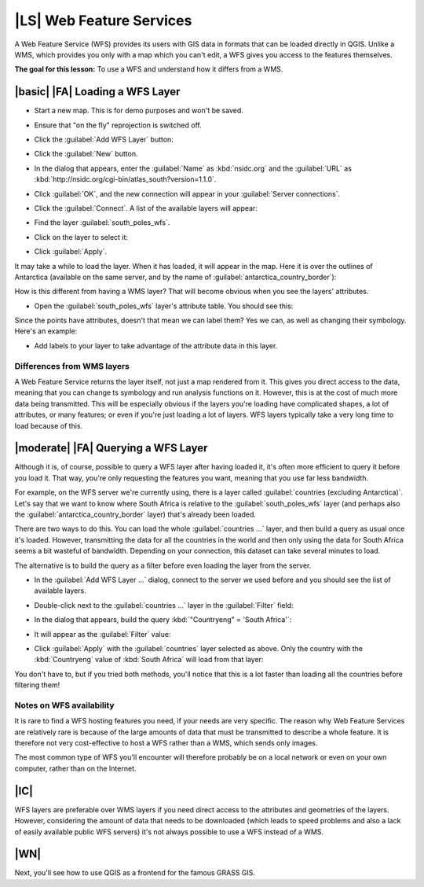 |LS| Web Feature Services
===============================================================================

A Web Feature Service (WFS) provides its users with GIS data in formats that
can be loaded directly in QGIS. Unlike a WMS, which provides you only with a
map which you can't edit, a WFS gives you access to the features themselves.

**The goal for this lesson:** To use a WFS and understand how it differs from a
WMS.

|basic| |FA| Loading a WFS Layer
-------------------------------------------------------------------------------

* Start a new map. This is for demo purposes and won't be saved.
* Ensure that "on the fly" reprojection is switched off.
* Click the :guilabel:`Add WFS Layer` button:

  .. image:: ../_static/online_resources/017.png
     :align: center

* Click the :guilabel:`New` button.
* In the dialog that appears, enter the :guilabel:`Name` as :kbd:`nsidc.org`
  and the :guilabel:`URL` as
  :kbd:`http://nsidc.org/cgi-bin/atlas_south?version=1.1.0`.

  .. image:: ../_static/online_resources/019.png
     :align: center

* Click :guilabel:`OK`, and the new connection will appear in your
  :guilabel:`Server connections`.
* Click the :guilabel:`Connect`. A list of the available layers will appear:

  .. image:: ../_static/online_resources/020.png
     :align: center

* Find the layer :guilabel:`south_poles_wfs`.
* Click on the layer to select it:

  .. image:: ../_static/online_resources/021.png
     :align: center

* Click :guilabel:`Apply`.

It may take a while to load the layer. When it has loaded, it will appear in
the map. Here it is over the outlines of Antarctica (available on the same
server, and by the name of :guilabel:`antarctica_country_border`):

.. image:: ../_static/online_resources/022.png
   :align: center

How is this different from having a WMS layer? That will become obvious when
you see the layers' attributes.

* Open the :guilabel:`south_poles_wfs` layer's attribute table. You should see
  this:

.. image:: ../_static/online_resources/023.png
   :align: center

Since the points have attributes, doesn't that mean we can label them? Yes we
can, as well as changing their symbology. Here's an example:

.. image:: ../_static/online_resources/024.png
   :align: center

* Add labels to your layer to take advantage of the attribute data in this
  layer.

Differences from WMS layers
...............................................................................

A Web Feature Service returns the layer itself, not just a map rendered from
it. This gives you direct access to the data, meaning that you can change ts
symbology and run analysis functions on it. However, this is at the cost of
much more data being transmitted. This will be especially obvious if the layers
you're loading have complicated shapes, a lot of attributes, or many features;
or even if you're just loading a lot of layers. WFS layers typically take a
very long time to load because of this.

|moderate| |FA| Querying a WFS Layer
-------------------------------------------------------------------------------

Although it is, of course, possible to query a WFS layer after having loaded
it, it's often more efficient to query it before you load it. That way, you're
only requesting the features you want, meaning that you use far less bandwidth.

For example, on the WFS server we're currently using, there is a layer called
:guilabel:`countries (excluding Antarctica)`. Let's say that we want to know
where South Africa is relative to the :guilabel:`south_poles_wfs` layer (and
perhaps also the :guilabel:`antarctica_country_border` layer) that's already
been loaded.

There are two ways to do this. You can load the whole :guilabel:`countries ...`
layer, and then build a query as usual once it's loaded. However, transmitting
the data for all the countries in the world and then only using the data for
South Africa seems a bit wasteful of bandwidth. Depending on your connection,
this dataset can take several minutes to load.

The alternative is to build the query as a filter before even loading the layer
from the server.

* In the :guilabel:`Add WFS Layer ...` dialog, connect to the server we used
  before and you should see the list of available layers.
* Double-click next to the :guilabel:`countries ...` layer in the
  :guilabel:`Filter` field:

  .. image:: ../_static/online_resources/025.png
     :align: center

* In the dialog that appears, build the query :kbd:`"Countryeng" = 'South
  Africa'`:

  .. image:: ../_static/online_resources/026.png
     :align: center

* It will appear as the :guilabel:`Filter` value:

  .. image:: ../_static/online_resources/027.png
     :align: center

* Click :guilabel:`Apply` with the :guilabel:`countries` layer selected as
  above. Only the country with the :kbd:`Countryeng` value of :kbd:`South
  Africa` will load from that layer:

  .. image:: ../_static/online_resources/028.png
     :align: center

You don't have to, but if you tried both methods, you'll notice that this is a
lot faster than loading all the countries before filtering them!

Notes on WFS availability
...............................................................................

It is rare to find a WFS hosting features you need, if your needs are very
specific. The reason why Web Feature Services are relatively rare is because of
the large amounts of data that must be transmitted to describe a whole feature.
It is therefore not very cost-effective to host a WFS rather than a WMS, which
sends only images.

The most common type of WFS you'll encounter will therefore probably be on a
local network or even on your own computer, rather than on the Internet.

|IC|
-------------------------------------------------------------------------------

WFS layers are preferable over WMS layers if you need direct access to the
attributes and geometries of the layers. However, considering the amount of
data that needs to be downloaded (which leads to speed problems and also a lack
of easily available public WFS servers) it's not always possible to use a WFS
instead of a WMS.

|WN|
-------------------------------------------------------------------------------

Next, you'll see how to use QGIS as a frontend for the famous GRASS GIS.

